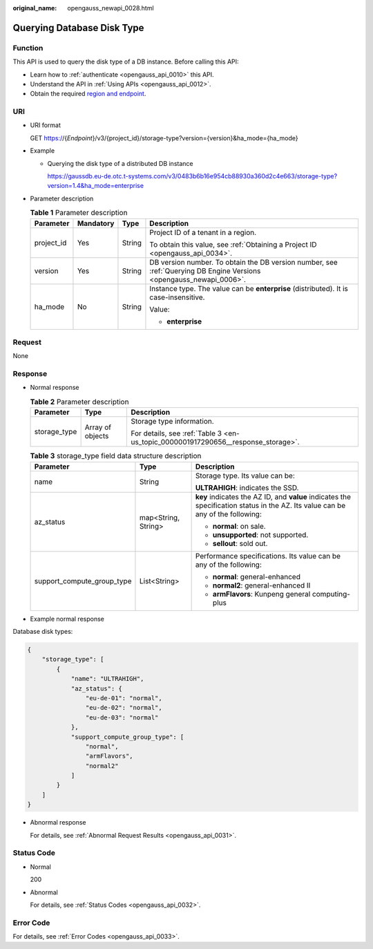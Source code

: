 :original_name: opengauss_newapi_0028.html

.. _opengauss_newapi_0028:

Querying Database Disk Type
===========================

Function
--------

This API is used to query the disk type of a DB instance. Before calling this API:

-  Learn how to :ref:`authenticate <opengauss_api_0010>` this API.
-  Understand the API in :ref:`Using APIs <opengauss_api_0012>`.
-  Obtain the required `region and endpoint <https://docs.otc.t-systems.com/regions-and-endpoints/index.html>`__.

URI
---

-  URI format

   GET https://{*Endpoint*}/v3/{project_id}/storage-type?version={version}&ha_mode={ha_mode}

-  Example

   -  Querying the disk type of a distributed DB instance

      https://gaussdb.eu-de.otc.t-systems.com/v3/0483b6b16e954cb88930a360d2c4e663/storage-type?version=1.4&ha_mode=enterprise

-  Parameter description

   .. table:: **Table 1** Parameter description

      +-----------------+-----------------+-----------------+---------------------------------------------------------------------------------------------------------------------+
      | Parameter       | Mandatory       | Type            | Description                                                                                                         |
      +=================+=================+=================+=====================================================================================================================+
      | project_id      | Yes             | String          | Project ID of a tenant in a region.                                                                                 |
      |                 |                 |                 |                                                                                                                     |
      |                 |                 |                 | To obtain this value, see :ref:`Obtaining a Project ID <opengauss_api_0034>`.                                       |
      +-----------------+-----------------+-----------------+---------------------------------------------------------------------------------------------------------------------+
      | version         | Yes             | String          | DB version number. To obtain the DB version number, see :ref:`Querying DB Engine Versions <opengauss_newapi_0006>`. |
      +-----------------+-----------------+-----------------+---------------------------------------------------------------------------------------------------------------------+
      | ha_mode         | No              | String          | Instance type. The value can be **enterprise** (distributed). It is case-insensitive.                               |
      |                 |                 |                 |                                                                                                                     |
      |                 |                 |                 | Value:                                                                                                              |
      |                 |                 |                 |                                                                                                                     |
      |                 |                 |                 | -  **enterprise**                                                                                                   |
      +-----------------+-----------------+-----------------+---------------------------------------------------------------------------------------------------------------------+

Request
-------

None

Response
--------

-  Normal response

   .. table:: **Table 2** Parameter description

      +-----------------------+-----------------------+-----------------------------------------------------------------------------------+
      | Parameter             | Type                  | Description                                                                       |
      +=======================+=======================+===================================================================================+
      | storage_type          | Array of objects      | Storage type information.                                                         |
      |                       |                       |                                                                                   |
      |                       |                       | For details, see :ref:`Table 3 <en-us_topic_0000001917290656__response_storage>`. |
      +-----------------------+-----------------------+-----------------------------------------------------------------------------------+

   .. _en-us_topic_0000001917290656__response_storage:

   .. table:: **Table 3** storage_type field data structure description

      +----------------------------+-----------------------+---------------------------------------------------------------------------------------------------------------------------------+
      | Parameter                  | Type                  | Description                                                                                                                     |
      +============================+=======================+=================================================================================================================================+
      | name                       | String                | Storage type. Its value can be:                                                                                                 |
      |                            |                       |                                                                                                                                 |
      |                            |                       | **ULTRAHIGH**: indicates the SSD.                                                                                               |
      +----------------------------+-----------------------+---------------------------------------------------------------------------------------------------------------------------------+
      | az_status                  | map<String, String>   | **key** indicates the AZ ID, and **value** indicates the specification status in the AZ. Its value can be any of the following: |
      |                            |                       |                                                                                                                                 |
      |                            |                       | -  **normal**: on sale.                                                                                                         |
      |                            |                       | -  **unsupported**: not supported.                                                                                              |
      |                            |                       | -  **sellout**: sold out.                                                                                                       |
      +----------------------------+-----------------------+---------------------------------------------------------------------------------------------------------------------------------+
      | support_compute_group_type | List<String>          | Performance specifications. Its value can be any of the following:                                                              |
      |                            |                       |                                                                                                                                 |
      |                            |                       | -  **normal**: general-enhanced                                                                                                 |
      |                            |                       | -  **normal2**: general-enhanced II                                                                                             |
      |                            |                       | -  **armFlavors**: Kunpeng general computing-plus                                                                               |
      +----------------------------+-----------------------+---------------------------------------------------------------------------------------------------------------------------------+

-  Example normal response

Database disk types:

.. code-block:: text


   {
       "storage_type": [
           {
               "name": "ULTRAHIGH",
               "az_status": {
                   "eu-de-01": "normal",
                   "eu-de-02": "normal",
                   "eu-de-03": "normal"
               },
               "support_compute_group_type": [
                   "normal",
                   "armFlavors",
                   "normal2"
               ]
           }
       ]
   }

-  Abnormal response

   For details, see :ref:`Abnormal Request Results <opengauss_api_0031>`.

Status Code
-----------

-  Normal

   200

-  Abnormal

   For details, see :ref:`Status Codes <opengauss_api_0032>`.

Error Code
----------

For details, see :ref:`Error Codes <opengauss_api_0033>`.
